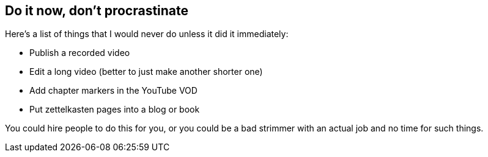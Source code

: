 == Do it now, don't procrastinate

Here's a list of things that I would never do unless it did it immediately:

- Publish a recorded video
- Edit a long video (better to just make another shorter one)
- Add chapter markers in the YouTube VOD
- Put zettelkasten pages into a blog or book

You could hire people to do this for you, or you could be a bad strimmer with an actual job and no time for such things.
